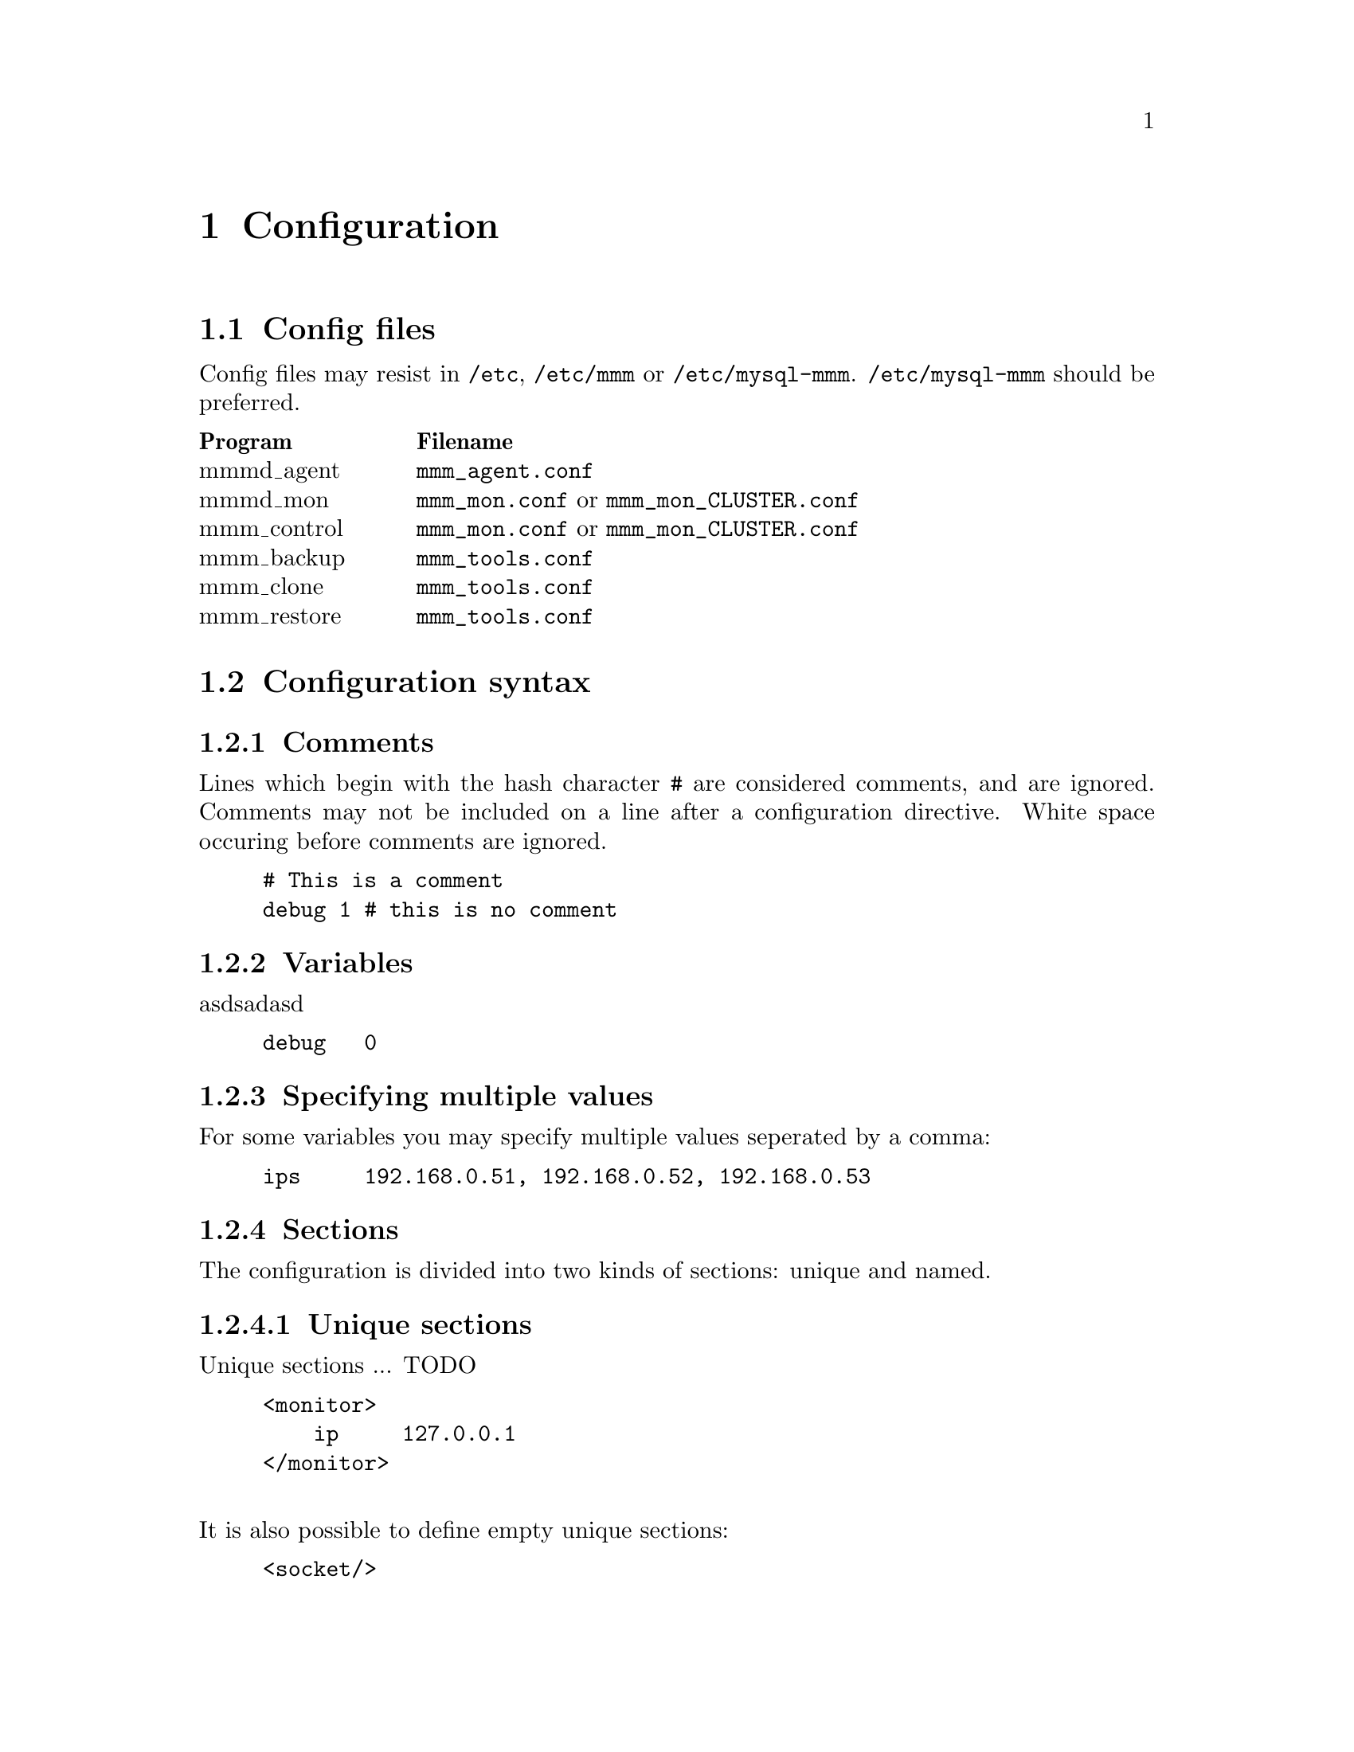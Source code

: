 @node Configuration
@chapter Configuration
@cindex Configuration

@node Config files
@section Config files
@cindex Config files

Config files may resist in @file{/etc}, @file{/etc/mmm} or @file{/etc/mysql-mmm}. @file{/etc/mysql-mmm} should be preferred.

@multitable @columnfractions 0.2 0.8
@headitem Program @tab Filename
@item mmmd_agent	@tab @file{mmm_agent.conf}
@item mmmd_mon		@tab @file{mmm_mon.conf} or @file{mmm_mon_CLUSTER.conf}
@item mmm_control	@tab @file{mmm_mon.conf} or @file{mmm_mon_CLUSTER.conf}
@item mmm_backup	@tab @file{mmm_tools.conf}
@item mmm_clone		@tab @file{mmm_tools.conf}
@item mmm_restore	@tab @file{mmm_tools.conf}
@end multitable

@node Configuration syntax
@section Configuration syntax
@cindex Configuration syntax

@subsection Comments
@cindex Comments
Lines which begin with the hash character @code{#} are considered comments, 
and are ignored. Comments may not be included on a line after a configuration 
directive. White space occuring before comments are ignored.
@example
# This is a comment
debug	1 # this is no comment
@end example

@subsection Variables
@cindex Variables
asdsadasd
@example
debug   0
@end example

@subsection Specifying multiple values
For some variables you may specify multiple values seperated by a comma:
@example
ips     192.168.0.51, 192.168.0.52, 192.168.0.53
@end example

@subsection Sections
@cindex Sections
The configuration is divided into two kinds of sections: unique and named.

@subsubsection Unique sections
@cindex Unique Sections
Unique sections ... TODO
@example
<monitor>
    ip     127.0.0.1
</monitor>
@end example
@*
It is also possible to define empty unique sections:
@example
<socket/>
@end example

@subsubsection Named sections
@cindex Named sections
Named sections ... TODO
@example
<host db1>
    ip     192.168.0.31
</host>
@end example
@*
You may also define empty named sections:
@example
<check mysql/>
@end example

@subsubsection Default sections
Values assigned in sections named @emph{default} will be used as default values for all other sections of this type.
@example
# Default mode of all hosts is 'slave'
<host default>
    mode	slave
</host>
@end example


@subsection Includes
It is possible to split up the configuration into several files and include them via @code{include}.
@example
include	common.conf
@end example

@node Configuration variables
@section Configuration variables


@node Global variables
@subsection Global variables

@itemize

@item @strong{this}
@multitable @columnfractions 0.2 0.8
@item Description:		@tab name of @var{this} host
@item Default value:	@tab -
@item Used by:			@tab agent, tools
@end multitable

@item @strong{debug}
@multitable @columnfractions 0.2 0.8
@item Description:		@tab Enable debug mode
@item Allowed values:	@tab true/yes/1/on false/no/0/off
@item Default value:	@tab 0
@item Used by:			@tab agent, monitor
@end multitable

@item @strong{active_master_role}
@multitable @columnfractions 0.2 0.8
@item Description:		@tab name of the role for which identifies the active master
@item Default value:	@tab -
@item Used by:			@tab agent, monitor
@end multitable

@item @strong{max_kill_retries}
@multitable @columnfractions 0.2 0.8
@item Description:		@tab Maximum number of retries when killing threads to prevent further writes during the removal of the @code{active_master_role}.
@item Default value:	@tab 10
@item Used by:			@tab agent
@end multitable

@item @strong{default_copy_method}
@multitable @columnfractions 0.2 0.8
@item Description:		@tab name of the default copy method
@item Default value:	@tab -
@item Used by:			@tab tools
@end multitable

@item @strong{clone_dirs}
@multitable @columnfractions 0.2 0.8
@item Description:		@tab path(s) containing mysql data/logs (relative to mount point of logical volume)
@item Default value:	@tab -
@item Used by:			@tab tools
@end multitable

@end itemize


@node monitor section
@subsection @code{monitor} section
The @code{monitor} section is required by mmmd_mon and mmmd_control.

@itemize

@item @strong{ip}
@multitable @columnfractions 0.2 0.8
@item Description:		@tab IP on which mmmd_mon listens
@item Default value:	@tab -
@item Used by:			@tab control, monitor
@end multitable

@item @strong{port}
@multitable @columnfractions 0.2 0.8
@item Description:		@tab Port on which mmmd_mon listens
@item Default value:	@tab 9988
@item Used by:			@tab control, monitor
@end multitable

@item @strong{pid_path}
@multitable @columnfractions 0.2 0.8
@item Description:		@tab Location of pid-file
@item Default value:	@tab -
@item Used by:			@tab monitor
@end multitable

@item @strong{bin_path}
@multitable @columnfractions 0.2 0.8
@item Description:		@tab Path to directory containing MMM binaries
@item Default value:	@tab -
@item Used by:			@tab monitor
@end multitable

@item @strong{status_path}
@multitable @columnfractions 0.2 0.8
@item Description:		@tab Location of of status file
@item Default value:	@tab -
@item Used by:			@tab monitor
@end multitable

@item @strong{ping_interval}
@multitable @columnfractions 0.2 0.8
@item Description:		@tab Break between network checks
@item Default value:	@tab 1
@item Used by:			@tab monitor
@end multitable

@item @strong{ping_ips}
@multitable @columnfractions 0.2 0.8
@item Description:		@tab IPs used for network checks
@item Default value:	@tab -
@item Used by:			@tab monitor
@end multitable

@item @strong{flap_duration}
@multitable @columnfractions 0.2 0.8
@item Description:		@tab Duration in seconds for flap detection. See @code{flap_count}
@item Default value:	@tab 3600
@item Used by:			@tab monitor
@end multitable

@item @strong{flap_count}
@multitable @columnfractions 0.2 0.8
@item Description:		@tab Maximum number of downtimes within @code{flap_duration} seconds after which a host is considered to be flapping.
@item Default value:	@tab 3
@item Used by:			@tab monitor
@end multitable

@item @strong{kill_host_bin}
@multitable @columnfractions 0.2 0.8
@item Description:		@tab Binary used to kill hosts if roles couldn't be removed because the agent was not reachable. You have to provide a custom binary for this which takes the hostname as first argument and the state of check ping (1 - ok; 0 - not ok) as second argument.
@item Default value:	@tab @var{bin_path}/monitor/kill_host
@item Used by:			@tab monitor
@end multitable

@end itemize


@node host sections
@subsection @code{host} sections

@itemize

@item @strong{ip}
@multitable @columnfractions 0.2 0.8
@item Description:		@tab IP of host
@item Default value:	@tab -
@item Used by:			@tab agent, monitor, tools
@end multitable

@item @strong{mode}
@multitable @columnfractions 0.2 0.8
@item Description:		@tab Mode of host. Either @code{master} or @code{slave}.
@item Default value:	@tab -
@item Used by:			@tab agent, monitor
@end multitable

@item @strong{peer}
@multitable @columnfractions 0.2 0.8
@item Description:		@tab Name of peer host (if mode is master)
@item Default value:	@tab -
@item Used by:			@tab agent, monitor
@end multitable

@item @strong{pid_path}
@multitable @columnfractions 0.2 0.8
@item Description:		@tab Location of pid-file
@item Default value:	@tab -
@item Used by:			@tab agent
@end multitable

@item @strong{bin_path}
@multitable @columnfractions 0.2 0.8
@item Description:		@tab Path to directory containing MMM binaries
@item Default value:	@tab -
@item Used by:			@tab agent
@end multitable

@item @strong{agent_port}
@multitable @columnfractions 0.2 0.8
@item Description:		@tab Port on which mmmd_agent listens
@item Default value:	@tab 9989
@item Used by:			@tab agent, monitor
@end multitable

@item @strong{cluster_interface}
@multitable @columnfractions 0.2 0.8
@item Description:		@tab network interface on which the IPs of the roles should be configured
@item Default value:	@tab -
@item Used by:			@tab agent
@end multitable

@item @strong{mysql_port}
@multitable @columnfractions 0.2 0.8
@item Description:		@tab Port on which mysqld is listening
@item Default value:	@tab 3306
@item Used by:			@tab agent, monitor, tools
@end multitable

@item @strong{mysql_pidfile}
@multitable @columnfractions 0.2 0.8
@item Description:		@tab location of mysql pid-file
@item Default value:	@tab /var/run/mysqld/mysqld.pid
@item Used by:			@tab tools
@end multitable

@item @strong{mysql_rcscript}
@multitable @columnfractions 0.2 0.8
@item Description:		@tab location of mysql rc-script
@item Default value:	@tab /etc/init.d/mysql
@item Used by:			@tab tools
@end multitable

@item @strong{mysql_cnf}
@multitable @columnfractions 0.2 0.8
@item Description:		@tab location of my.cnf
@item Default value:	@tab /etc/my.cnf
@item Used by:			@tab tools
@end multitable

@item @strong{agent_user}
@multitable @columnfractions 0.2 0.8
@item Description:		@tab mysql user for MMM Agent
@item Default value:	@tab -
@item Used by:			@tab agent
@end multitable

@item @strong{agent_password}
@multitable @columnfractions 0.2 0.8
@item Description:		@tab mysql password for MMM Agent
@item Default value:	@tab -
@item Used by:			@tab agent
@end multitable

@item @strong{monitor_user}
@multitable @columnfractions 0.2 0.8
@item Description:		@tab mysql user for MMM Monitor
@item Default value:	@tab -
@item Used by:			@tab monitor
@end multitable

@item @strong{monitor_password}
@multitable @columnfractions 0.2 0.8
@item Description:		@tab mysql password for MMM Monitor
@item Default value:	@tab -
@item Used by:			@tab monitor
@end multitable

@item @strong{replication_user}
@multitable @columnfractions 0.2 0.8
@item Description:		@tab mysql user used for replication
@item Default value:	@tab -
@item Used by:			@tab agent, tools
@end multitable

@item @strong{replication_password}
@multitable @columnfractions 0.2 0.8
@item Description:		@tab mysql password used for replication
@item Default value:	@tab -
@item Used by:			@tab agent, tools
@end multitable

@item @strong{ssh_user}
@multitable @columnfractions 0.2 0.8
@item Description:		@tab SSH user for MMM Tools
@item Default value:	@tab -
@item Used by:			@tab tools
@end multitable

@item @strong{ssh_port}
@multitable @columnfractions 0.2 0.8
@item Description:		@tab SSH port for MMM Tools
@item Default value:	@tab 22
@item Used by:			@tab tools
@end multitable

@item @strong{ssh_parameters}
@multitable @columnfractions 0.2 0.8
@item Description:		@tab additional SSH parameters for MMM Tools
@item Default value:	@tab -
@item Used by:			@tab tools
@end multitable

@item @strong{tools_user}
@multitable @columnfractions 0.2 0.8
@item Description:		@tab mysql user for MMM Tools
@item Default value:	@tab -
@item Used by:			@tab tools
@end multitable

@item @strong{tools_password}
@multitable @columnfractions 0.2 0.8
@item Description:		@tab mysql password for MMM Tools
@item Default value:	@tab -
@item Used by:			@tab tools
@end multitable

@item @strong{backup_dir}
@multitable @columnfractions 0.2 0.8
@item Description:		@tab Target directory for backups
@item Default value:	@tab -
@item Used by:			@tab tools
@end multitable

@item @strong{restore_dir}
@multitable @columnfractions 0.2 0.8
@item Description:		@tab Directory where backups should be restored to
@item Default value:	@tab -
@item Used by:			@tab tools
@end multitable

@item @strong{lvm_bin_lvcreate}
@multitable @columnfractions 0.2 0.8
@item Description:		@tab Path to lvcreate binary
@item Default value:	@tab lvcreate
@item Used by:			@tab tools
@end multitable

@item @strong{lvm_bin_lvremove}
@multitable @columnfractions 0.2 0.8
@item Description:		@tab Path to lvremove binary
@item Default value:	@tab lvremove
@item Used by:			@tab tools
@end multitable

@item @strong{lvm_snapshot_size}
@multitable @columnfractions 0.2 0.8
@item Description:		@tab Size of LVM snapshot
@item Default value:	@tab -
@item Used by:			@tab tools
@end multitable

@item @strong{lvm_logical_volume}
@multitable @columnfractions 0.2 0.8
@item Description:		@tab Logical volume where mysql data and logs reside
@item Default value:	@tab -
@item Used by:			@tab tools
@end multitable

@item @strong{lvm_volume_group}
@multitable @columnfractions 0.2 0.8
@item Description:		@tab Volume group of logical volume with mysql data and logs
@item Default value:	@tab -
@item Used by:			@tab tools
@end multitable

@item @strong{lvm_mount_dir}
@multitable @columnfractions 0.2 0.8
@item Description:		@tab Mount point for LVM snapshot
@item Default value:	@tab -
@item Used by:			@tab tools
@end multitable

@item @strong{lvm_mount_opts}
@multitable @columnfractions 0.2 0.8
@item Description:		@tab Mount options used when mounting LVM snapshot
@item Default value:	@tab -
@item Used by:			@tab tools
@end multitable

@end itemize


@node role sections
@subsection @code{role} sections
This section defines what roles are in the cluster and which IPs will be used 
for each role. Since roles are moved among servers each server needs an IP 
(for the monitor to talk to it) and each role needs an IP. 

@itemize

@item @strong{mode}
@multitable @columnfractions 0.2 0.8
@item Description:		@tab Mode of role. Either @code{balanced} or @code{exclusive} (see @pxref{Roles}).
@item Default value:	@tab -
@item Used by:			@tab monitor
@end multitable

@item @strong{hosts}
@multitable @columnfractions 0.2 0.8
@item Description:		@tab Hosts which may take over the role
@item Default value:	@tab -
@item Used by:			@tab monitor
@end multitable

@item @strong{ips}
@multitable @columnfractions 0.2 0.8
@item Description:		@tab One or multiple IPs associated with the role
@item Default value:	@tab -
@item Used by:			@tab agent, monitor
@end multitable

@item @strong{prefer}
@multitable @columnfractions 0.2 0.8
@item Description:		@tab The preferred host for this role. Only allowed for @code{exclusive} roles.
@item Default value:	@tab -
@item Used by:			@tab monitor
@end multitable

@end itemize


@node check sections
@subsection @code{check} sections

@itemize

@item @strong{check_period}
@multitable @columnfractions 0.2 0.8
@item Description:		@tab Perform check every 5 seconds
@item Default value:	@tab 5
@item Used by:			@tab monitor
@end multitable

@item @strong{trap_period}
@multitable @columnfractions 0.2 0.8
@item Description:		@tab Check is considered as failed if it doesn't succeed for at least @var{trap_period} seconds.
@item Default value:	@tab 10
@item Used by:			@tab monitor
@end multitable

@item @strong{timeout}
@multitable @columnfractions 0.2 0.8
@item Description:		@tab Check times out after @var{timeout} seconds
@item Default value:	@tab 2
@item Used by:			@tab monitor
@end multitable

@item @strong{restart_after}
@multitable @columnfractions 0.2 0.8
@item Description:		@tab Restart checker process after @var{restart_after} checks
@item Default value:	@tab 10000
@item Used by:			@tab monitor
@end multitable

@item @strong{max_backlog}
@multitable @columnfractions 0.2 0.8
@item Description:		@tab Maximum backlog for check @code{rep_backlog}.
@item Default value:	@tab 60
@item Used by:			@tab monitor
@end multitable

@end itemize

@node socket section
@subsection @code{socket} section

@itemize

@item @strong{type}
@multitable @columnfractions 0.2 0.8
@item Description:		@tab Socket type to use. Either @code{plain} or @code{ssl}
@item Default value:	@tab -
@item Used by:			@tab agent, control, monitor
@end multitable

@item @strong{cert_file}
@multitable @columnfractions 0.2 0.8
@item Description:		@tab location of SSL certificate (if type is ssl)
@item Default value:	@tab -
@item Used by:			@tab agent, control, monitor
@end multitable

@item @strong{key_file}
@multitable @columnfractions 0.2 0.8
@item Description:		@tab location of RSA private key  (if type is ssl)
@item Default value:	@tab -
@item Used by:			@tab agent, control, monitor
@end multitable

@item @strong{ca_file}
@multitable @columnfractions 0.2 0.8
@item Description:		@tab location of file containing certificate(s) of the reputable certificate authorities  (if type is ssl)
@item Default value:	@tab -
@item Used by:			@tab agent, monitor
@end multitable

@end itemize

@node copy_method sections
@subsection @code{copy_method} sections

@itemize

@item @strong{backup_command}
@multitable @columnfractions 0.2 0.8
@item Description:		@tab Command used for creation of backup
@item Default value:	@tab -
@item Used by:			@tab tools
@end multitable

@item @strong{restore_command}
@multitable @columnfractions 0.2 0.8
@item Description:		@tab Command used for restoring backup
@item Default value:	@tab -
@item Used by:			@tab tools
@end multitable

@item @strong{incremental_command}
@multitable @columnfractions 0.2 0.8
@item Description:		@tab Command used for showing available increments
@item Default value:	@tab -
@item Used by:			@tab tools
@end multitable

@item @strong{incremental}
@multitable @columnfractions 0.2 0.8
@item Description:		@tab Indicates whether the copy method supports incremental backups
@item Default value:	@tab 0
@item Used by:			@tab tools
@end multitable

@item @strong{single_run}
@multitable @columnfractions 0.2 0.8
@item Description:		@tab Indicates whether the copy method is able to copy all dirs in one single run
@item Default value:	@tab 0
@item Used by:			@tab tools
@end multitable

@item @strong{true_copy}
@multitable @columnfractions 0.2 0.8
@item Description:		@tab Indicates whether the copy method creates a 1:1 copy of the data
@item Default value:	@tab 0
@item Used by:			@tab tools
@end multitable

@end itemize

